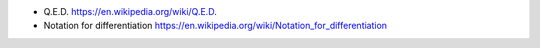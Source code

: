 - Q.E.D.
  https://en.wikipedia.org/wiki/Q.E.D.

- Notation for differentiation
  https://en.wikipedia.org/wiki/Notation_for_differentiation
